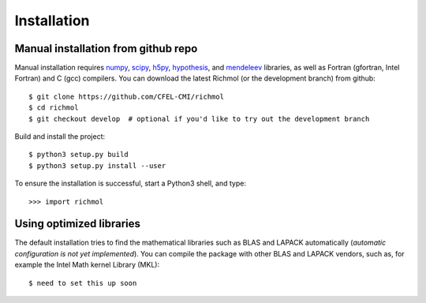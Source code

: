 Installation
************

Manual installation from github repo
====================================
Manual installation requires
`numpy <http://www.numpy.org/>`_,
`scipy <http://www.scipy.org/>`_,
`h5py <http://www.h5py.org/>`_,
`hypothesis <https://hypothesis.readthedocs.io/en/latest/>`_, and
`mendeleev <https://pypi.org/project/mendeleev/>`_
libraries, as well as Fortran (gfortran, Intel Fortran) and C (gcc) compilers.
You can download the latest Richmol (or the development branch) from github::

  $ git clone https://github.com/CFEL-CMI/richmol
  $ cd richmol
  $ git checkout develop  # optional if you'd like to try out the development branch

Build and install the project::

  $ python3 setup.py build
  $ python3 setup.py install --user

To ensure the installation is successful, start a Python3 shell, and type::

  >>> import richmol

Using optimized libraries
=========================
The default installation tries to find the mathematical libraries such as BLAS and LAPACK
automatically (`automatic configuration is not yet implemented`).
You can compile the package with other BLAS and LAPACK vendors,
such as, for example the Intel Math kernel Library (MKL)::

  $ need to set this up soon
